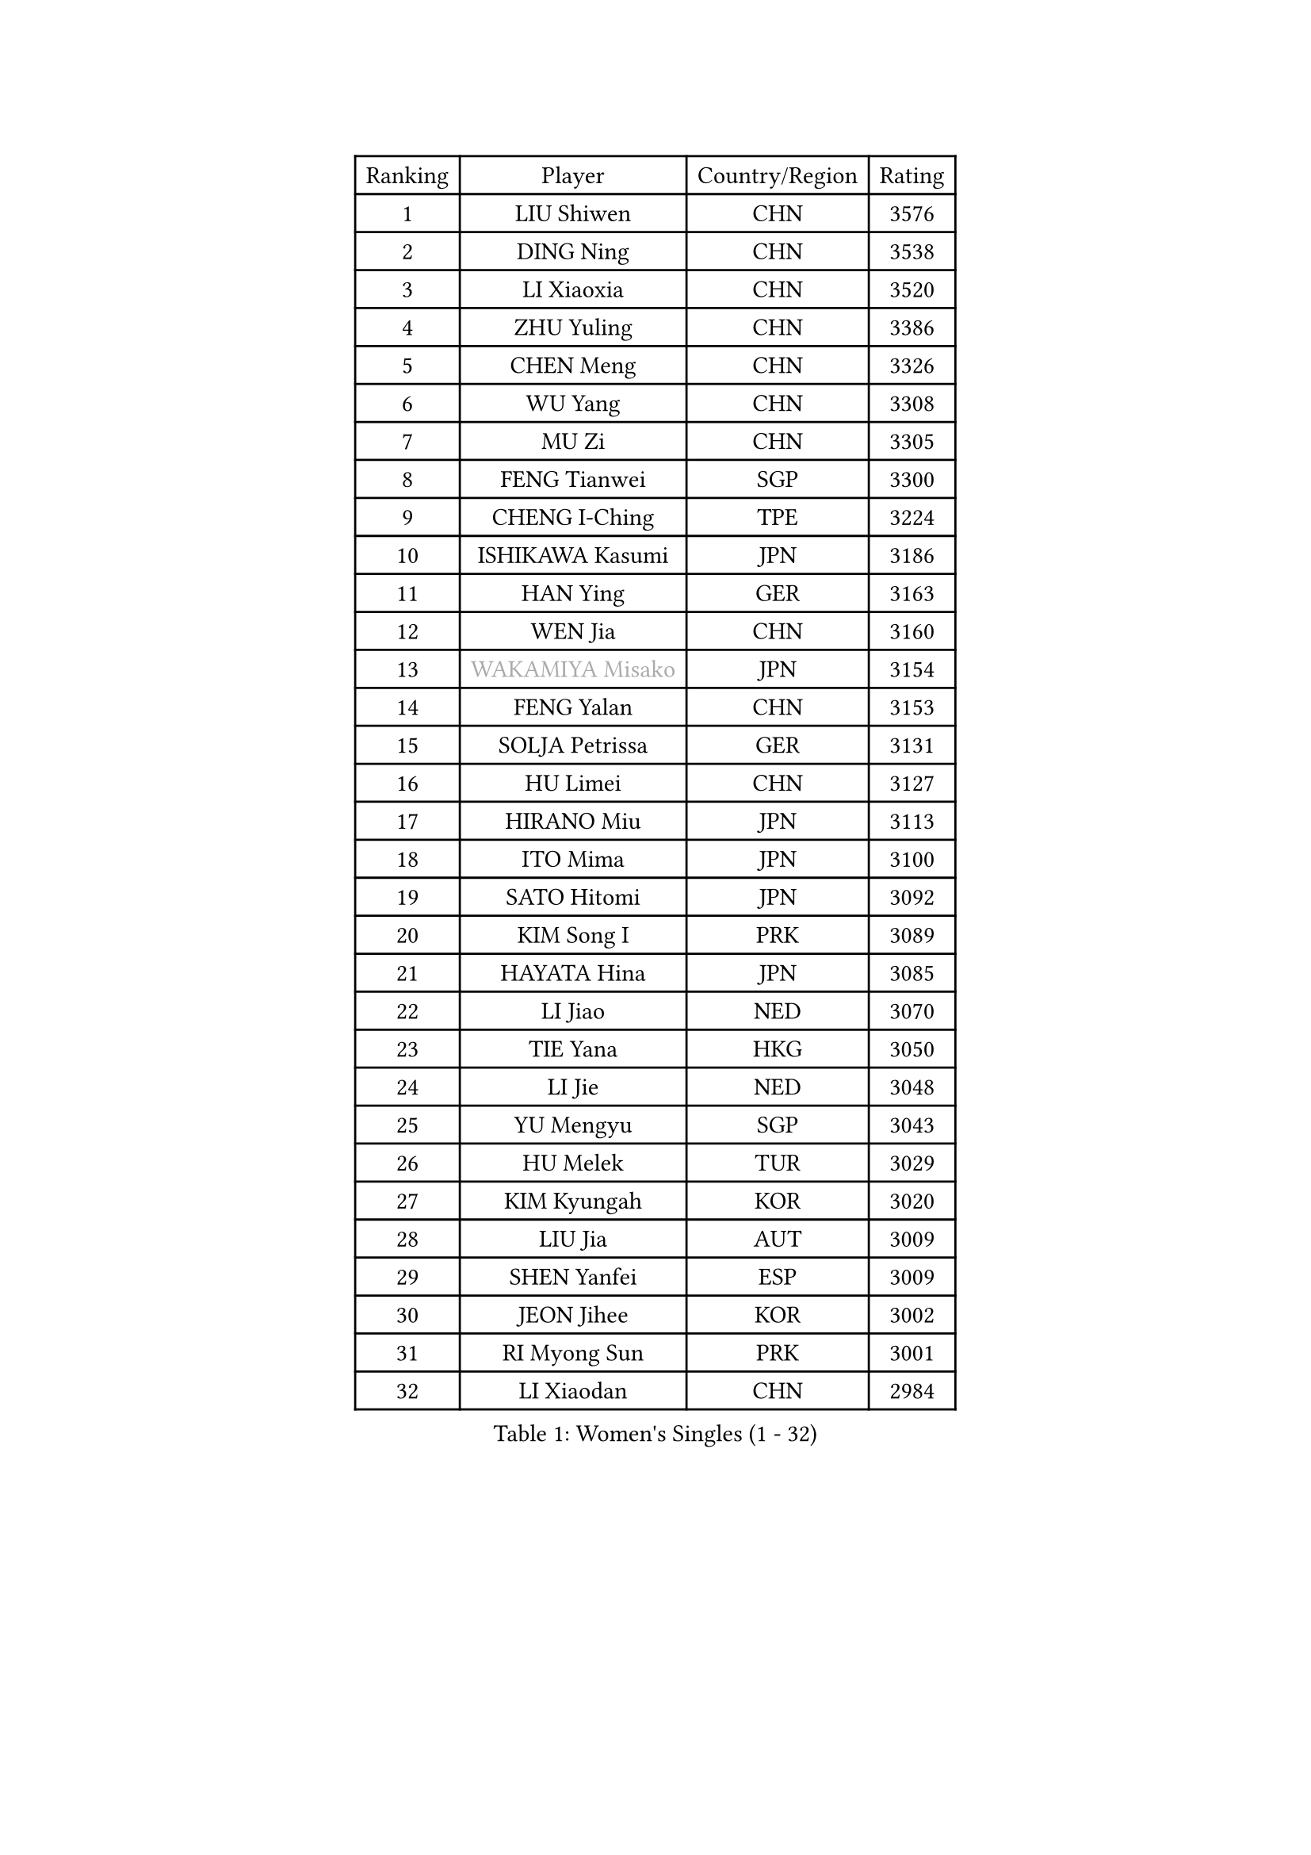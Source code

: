 
#set text(font: ("Courier New", "NSimSun"))
#figure(
  caption: "Women's Singles (1 - 32)",
    table(
      columns: 4,
      [Ranking], [Player], [Country/Region], [Rating],
      [1], [LIU Shiwen], [CHN], [3576],
      [2], [DING Ning], [CHN], [3538],
      [3], [LI Xiaoxia], [CHN], [3520],
      [4], [ZHU Yuling], [CHN], [3386],
      [5], [CHEN Meng], [CHN], [3326],
      [6], [WU Yang], [CHN], [3308],
      [7], [MU Zi], [CHN], [3305],
      [8], [FENG Tianwei], [SGP], [3300],
      [9], [CHENG I-Ching], [TPE], [3224],
      [10], [ISHIKAWA Kasumi], [JPN], [3186],
      [11], [HAN Ying], [GER], [3163],
      [12], [WEN Jia], [CHN], [3160],
      [13], [#text(gray, "WAKAMIYA Misako")], [JPN], [3154],
      [14], [FENG Yalan], [CHN], [3153],
      [15], [SOLJA Petrissa], [GER], [3131],
      [16], [HU Limei], [CHN], [3127],
      [17], [HIRANO Miu], [JPN], [3113],
      [18], [ITO Mima], [JPN], [3100],
      [19], [SATO Hitomi], [JPN], [3092],
      [20], [KIM Song I], [PRK], [3089],
      [21], [HAYATA Hina], [JPN], [3085],
      [22], [LI Jiao], [NED], [3070],
      [23], [TIE Yana], [HKG], [3050],
      [24], [LI Jie], [NED], [3048],
      [25], [YU Mengyu], [SGP], [3043],
      [26], [HU Melek], [TUR], [3029],
      [27], [KIM Kyungah], [KOR], [3020],
      [28], [LIU Jia], [AUT], [3009],
      [29], [SHEN Yanfei], [ESP], [3009],
      [30], [JEON Jihee], [KOR], [3002],
      [31], [RI Myong Sun], [PRK], [3001],
      [32], [LI Xiaodan], [CHN], [2984],
    )
  )#pagebreak()

#set text(font: ("Courier New", "NSimSun"))
#figure(
  caption: "Women's Singles (33 - 64)",
    table(
      columns: 4,
      [Ranking], [Player], [Country/Region], [Rating],
      [33], [CHOI Hyojoo], [KOR], [2980],
      [34], [JIANG Huajun], [HKG], [2971],
      [35], [LEE Ho Ching], [HKG], [2967],
      [36], [YU Fu], [POR], [2966],
      [37], [MIKHAILOVA Polina], [RUS], [2965],
      [38], [ZENG Jian], [SGP], [2964],
      [39], [#text(gray, "HIRANO Sayaka")], [JPN], [2963],
      [40], [SUH Hyo Won], [KOR], [2960],
      [41], [LI Fen], [SWE], [2952],
      [42], [KATO Miyu], [JPN], [2951],
      [43], [CHE Xiaoxi], [CHN], [2947],
      [44], [MATSUZAWA Marina], [JPN], [2940],
      [45], [FUKUHARA Ai], [JPN], [2938],
      [46], [LI Qian], [POL], [2936],
      [47], [DOO Hoi Kem], [HKG], [2935],
      [48], [CHEN Szu-Yu], [TPE], [2935],
      [49], [HAMAMOTO Yui], [JPN], [2931],
      [50], [SHAN Xiaona], [GER], [2925],
      [51], [YANG Xiaoxin], [MON], [2922],
      [52], [ISHIGAKI Yuka], [JPN], [2919],
      [53], [NI Xia Lian], [LUX], [2902],
      [54], [BILENKO Tetyana], [UKR], [2901],
      [55], [LI Xue], [FRA], [2899],
      [56], [MORIZONO Misaki], [JPN], [2897],
      [57], [POTA Georgina], [HUN], [2893],
      [58], [LIU Gaoyang], [CHN], [2878],
      [59], [#text(gray, "IVANCAN Irene")], [GER], [2876],
      [60], [SAMARA Elizabeta], [ROU], [2875],
      [61], [BALAZOVA Barbora], [SVK], [2862],
      [62], [RI Mi Gyong], [PRK], [2857],
      [63], [EKHOLM Matilda], [SWE], [2856],
      [64], [WINTER Sabine], [GER], [2853],
    )
  )#pagebreak()

#set text(font: ("Courier New", "NSimSun"))
#figure(
  caption: "Women's Singles (65 - 96)",
    table(
      columns: 4,
      [Ranking], [Player], [Country/Region], [Rating],
      [65], [CHEN Xingtong], [CHN], [2852],
      [66], [GU Ruochen], [CHN], [2850],
      [67], [ZHOU Yihan], [SGP], [2845],
      [68], [HUANG Yi-Hua], [TPE], [2838],
      [69], [NG Wing Nam], [HKG], [2835],
      [70], [LIU Fei], [CHN], [2826],
      [71], [SONG Maeum], [KOR], [2817],
      [72], [PAVLOVICH Viktoria], [BLR], [2816],
      [73], [HAPONOVA Hanna], [UKR], [2807],
      [74], [GRZYBOWSKA-FRANC Katarzyna], [POL], [2803],
      [75], [SAWETTABUT Suthasini], [THA], [2802],
      [76], [YANG Ha Eun], [KOR], [2799],
      [77], [#text(gray, "ABE Megumi")], [JPN], [2792],
      [78], [MONTEIRO DODEAN Daniela], [ROU], [2790],
      [79], [ZHANG Qiang], [CHN], [2789],
      [80], [LIN Ye], [SGP], [2786],
      [81], [SHAO Jieni], [POR], [2784],
      [82], [YOON Hyobin], [KOR], [2775],
      [83], [#text(gray, "WU Jiaduo")], [GER], [2774],
      [84], [VACENOVSKA Iveta], [CZE], [2772],
      [85], [HASHIMOTO Honoka], [JPN], [2769],
      [86], [LANG Kristin], [GER], [2764],
      [87], [PROKHOROVA Yulia], [RUS], [2763],
      [88], [#text(gray, "JIANG Yue")], [CHN], [2762],
      [89], [DE NUTTE Sarah], [LUX], [2762],
      [90], [MAEDA Miyu], [JPN], [2760],
      [91], [#text(gray, "FEHER Gabriela")], [SRB], [2759],
      [92], [BATRA Manika], [IND], [2752],
      [93], [SILVA Yadira], [MEX], [2750],
      [94], [#text(gray, "YOON Sunae")], [KOR], [2750],
      [95], [LIU Xi], [CHN], [2746],
      [96], [KIM Hye Song], [PRK], [2745],
    )
  )#pagebreak()

#set text(font: ("Courier New", "NSimSun"))
#figure(
  caption: "Women's Singles (97 - 128)",
    table(
      columns: 4,
      [Ranking], [Player], [Country/Region], [Rating],
      [97], [CHA Hyo Sim], [PRK], [2741],
      [98], [SIBLEY Kelly], [ENG], [2737],
      [99], [SABITOVA Valentina], [RUS], [2737],
      [100], [PESOTSKA Margaryta], [UKR], [2735],
      [101], [KUMAHARA Luca], [BRA], [2733],
      [102], [LAY Jian Fang], [AUS], [2731],
      [103], [STEFANSKA Kinga], [POL], [2731],
      [104], [MORI Sakura], [JPN], [2727],
      [105], [CHOI Moonyoung], [KOR], [2723],
      [106], [LEE Yearam], [KOR], [2720],
      [107], [TASHIRO Saki], [JPN], [2713],
      [108], [ODOROVA Eva], [SVK], [2708],
      [109], [LEE Zion], [KOR], [2704],
      [110], [LOVAS Petra], [HUN], [2704],
      [111], [ZHENG Jiaqi], [USA], [2701],
      [112], [LI Qiangbing], [AUT], [2700],
      [113], [POLCANOVA Sofia], [AUT], [2691],
      [114], [LIU Xin], [CHN], [2689],
      [115], [DIAZ Adriana], [PUR], [2687],
      [116], [SZOCS Bernadette], [ROU], [2687],
      [117], [KOMWONG Nanthana], [THA], [2683],
      [118], [#text(gray, "PARK Youngsook")], [KOR], [2682],
      [119], [STRBIKOVA Renata], [CZE], [2682],
      [120], [CHENG Hsien-Tzu], [TPE], [2679],
      [121], [#text(gray, "LI Chunli")], [NZL], [2678],
      [122], [MORET Rachel], [SUI], [2677],
      [123], [#text(gray, "XIAN Yifang")], [FRA], [2671],
      [124], [DOLGIKH Maria], [RUS], [2670],
      [125], [WU Yue], [USA], [2670],
      [126], [SHENG Dandan], [CHN], [2668],
      [127], [PRIVALOVA Alexandra], [BLR], [2666],
      [128], [#text(gray, "JO Yujin")], [KOR], [2665],
    )
  )